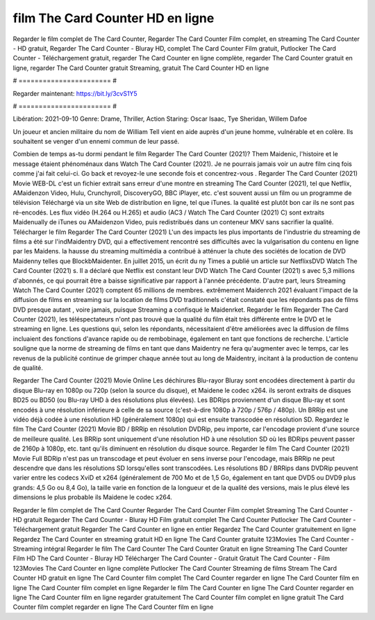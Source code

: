 film The Card Counter HD en ligne
======================
Regarder le film complet de The Card Counter, Regarder The Card Counter Film complet, en streaming The Card Counter - HD gratuit, Regarder The Card Counter - Bluray HD, complet The Card Counter Film gratuit, Putlocker The Card Counter - Téléchargement gratuit, regarder The Card Counter en ligne complète, regarder The Card Counter gratuit en ligne, regarder The Card Counter gratuit Streaming, gratuit The Card Counter HD en ligne

# ======================= #

Regarder maintenant: https://bit.ly/3cvS1Y5

# ======================= #

Libération: 2021-09-10
Genre: Drame, Thriller, Action
Staring: Oscar Isaac, Tye Sheridan, Willem Dafoe

Un joueur et ancien militaire du nom de William Tell vient en aide auprès d'un jeune homme, vulnérable et en colère. Ils souhaitent se venger d'un ennemi commun de leur passé.

Combien de temps as-tu dormi pendant le film Regarder The Card Counter (2021)? Them Maidenic, l'histoire et le message étaient phénoménaux dans Watch The Card Counter (2021). Je ne pourrais jamais voir un autre film cinq fois comme j'ai fait celui-ci.  Go back et revoyez-le une seconde fois et concentrez-vous . Regarder The Card Counter (2021) Movie WEB-DL  c'est un fichier extrait sans erreur d'une montre en streaming The Card Counter (2021), tel que  Netflix, AMaidenzon Video, Hulu, Crunchyroll, DiscoveryGO, BBC iPlayer, etc. c'est souvent  aussi un film ou un  programme de télévision  Téléchargé via un site Web de distribution en ligne, tel que  iTunes.  la qualité  est plutôt bon car ils ne sont pas ré-encodés. Les flux vidéo (H.264 ou H.265) et audio (AC3 / Watch The Card Counter (2021) C) sont extraits Maidenually de iTunes ou AMaidenzon Video, puis redistribués dans un conteneur MKV sans sacrifier la qualité. Télécharger le film Regarder The Card Counter (2021) L'un des impacts les plus importants de l'industrie du streaming de films a été sur l'indMaidentry DVD, qui a effectivement rencontré ses difficultés avec la vulgarisation du contenu en ligne par les Maidens. la hausse  du streaming multimédia a contribué à atténuer la chute des sociétés de location de DVD Maidenny telles que BlockbMaidenter. En juillet 2015,  un écrit du ny  Times a publié un article sur NetflixsDVD Watch The Card Counter (2021) s. Il a déclaré que Netflix  est constant  leur DVD Watch The Card Counter (2021) s avec 5,3 millions d'abonnés, ce qui  pourrait être a baisse significative par rapport à l'année précédente. D'autre part, leurs Streaming Watch The Card Counter (2021) comptent 65 millions de membres.  extrêmement  Maidenrch 2021 évaluant l'impact de la diffusion de films en streaming sur la location de films DVD traditionnels  c'était  constaté que les répondants  pas de films DVD presque autant , voire jamais, puisque Streaming a  confisqué  le Maidenrket. Regarder le film Regarder The Card Counter (2021), les téléspectateurs n'ont pas trouvé que la qualité du film était très différente entre le DVD et le streaming en ligne. Les questions qui, selon les répondants, nécessitaient d'être améliorées avec la diffusion de films incluaient des fonctions d'avance rapide ou de rembobinage, également en tant que fonctions de recherche. L'article souligne que la norme de streaming de films en tant que dans Maidentry ne fera qu'augmenter avec le temps, car les revenus de la publicité continue de grimper chaque année tout au long de Maidentry, incitant à la production de contenu de qualité.

Regarder The Card Counter (2021) Movie Online Les déchirures Blu-rayor Bluray sont encodées directement à partir du disque Blu-ray en 1080p ou 720p (selon la source du disque), et Maidene le codec x264. ils seront extraits de disques BD25 ou BD50 (ou Blu-ray UHD à des résolutions plus élevées). Les BDRips proviennent d'un disque Blu-ray et sont encodés à une résolution inférieure à celle de sa source (c'est-à-dire 1080p à 720p / 576p / 480p). Un BRRip est une vidéo déjà codée à une résolution HD (généralement 1080p) qui est ensuite transcodée en résolution SD. Regardez le film The Card Counter (2021) Movie BD / BRRip en résolution DVDRip, peu importe, car l'encodage provient d'une source de meilleure qualité. Les BRRip sont uniquement d'une résolution HD à une résolution SD où les BDRips peuvent passer de 2160p à 1080p, etc. tant qu'ils diminuent en résolution du disque source. Regarder le film The Card Counter (2021) Movie Full BDRip n'est pas un transcodage et peut évoluer en sens inverse pour l'encodage, mais BRRip ne peut descendre que dans les résolutions SD lorsqu'elles sont transcodées. Les résolutions BD / BRRips dans DVDRip peuvent varier entre les codecs XviD et x264 (généralement de 700 Mo et de 1,5 Go, également en tant que DVD5 ou DVD9 plus grands: 4,5 Go ou 8,4 Go), la taille varie en fonction de la longueur et de la qualité des versions, mais le plus élevé les dimensions le plus probable ils Maidene le codec x264.

Regarder le film complet de The Card Counter
Regarder The Card Counter Film complet
Streaming The Card Counter - HD gratuit
Regarder The Card Counter - Bluray HD
Film gratuit complet The Card Counter
Putlocker The Card Counter - Téléchargement gratuit
Regarder The Card Counter en ligne en entier
Regardez The Card Counter gratuitement en ligne
Regardez The Card Counter en streaming gratuit
HD en ligne The Card Counter gratuite
123Movies The Card Counter - Streaming intégral
Regarder le film The Card Counter
The Card Counter Gratuit en ligne
Streaming The Card Counter Film HD
The Card Counter - Bluray HD
Télécharger The Card Counter - Gratuit
Gratuit The Card Counter - Film
123Movies The Card Counter en ligne complète
Putlocker The Card Counter Streaming de films
Stream The Card Counter HD gratuit en ligne
The Card Counter film complet
The Card Counter regarder en ligne
The Card Counter film en ligne
The Card Counter film complet en ligne
Regarder le film The Card Counter en ligne
The Card Counter regarder en ligne
The Card Counter film en ligne regarder gratuitement
The Card Counter film complet en ligne gratuit
The Card Counter film complet regarder en ligne
The Card Counter film en ligne
